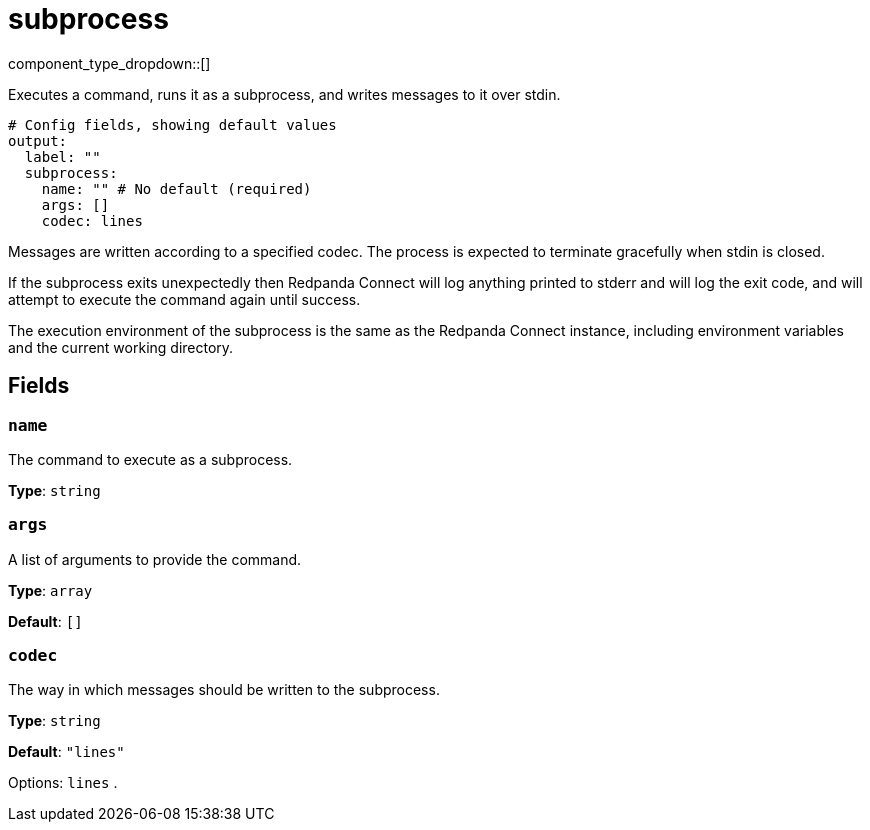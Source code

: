 = subprocess
:type: output
:status: beta
:categories: ["Utility"]



////
     THIS FILE IS AUTOGENERATED!

     To make changes, edit the corresponding source file under:

     https://github.com/redpanda-data/connect/tree/main/internal/impl/<provider>.

     And:

     https://github.com/redpanda-data/connect/tree/main/cmd/tools/docs_gen/templates/plugin.adoc.tmpl
////


component_type_dropdown::[]


Executes a command, runs it as a subprocess, and writes messages to it over stdin.

```yml
# Config fields, showing default values
output:
  label: ""
  subprocess:
    name: "" # No default (required)
    args: []
    codec: lines
```

Messages are written according to a specified codec. The process is expected to terminate gracefully when stdin is closed.

If the subprocess exits unexpectedly then Redpanda Connect will log anything printed to stderr and will log the exit code, and will attempt to execute the command again until success.

The execution environment of the subprocess is the same as the Redpanda Connect instance, including environment variables and the current working directory.

== Fields

=== `name`

The command to execute as a subprocess.


*Type*: `string`


=== `args`

A list of arguments to provide the command.


*Type*: `array`

*Default*: `[]`

=== `codec`

The way in which messages should be written to the subprocess.


*Type*: `string`

*Default*: `"lines"`

Options:
`lines`
.


